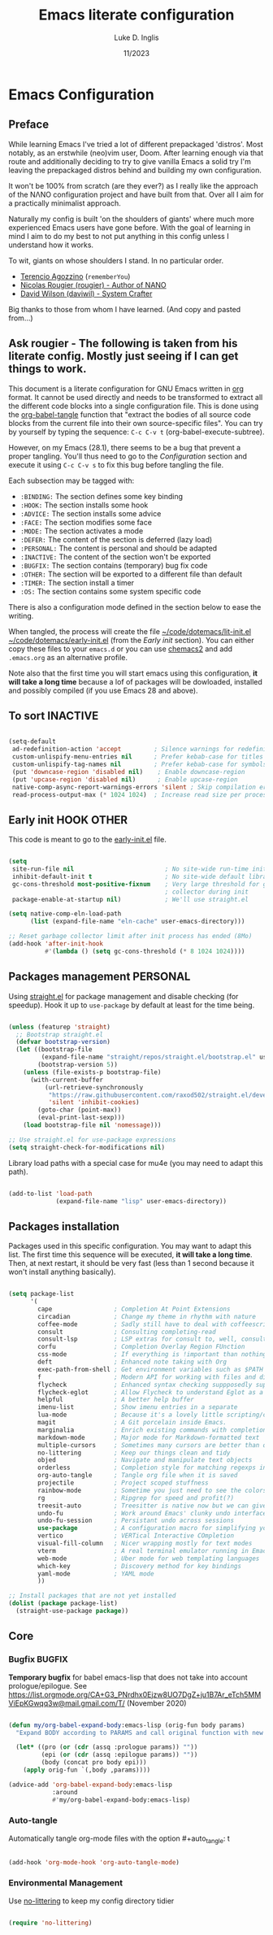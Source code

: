 #+TITLE: Emacs literate configuration
#+AUTHOR: Luke D. Inglis
#+DATE: 11/2023
#+STARTUP: show2levels indent hidestars
#+PROPERTY: header-args :tangle (let ((org-use-tag-inheritance t)) (if (member "INACTIVE" (org-get-tags))  "no" "~/code/dotemacs/lit-init.el")))

* Emacs Configuration
** Preface

While learning Emacs I've tried a lot of different prepackaged 'distros'. Most notably, as an erstwhile (neo)vim user, Doom. After learning enough via that route and additionally deciding to try to give vanilla Emacs a solid try I'm leaving the prepackaged distros behind and building my own configuration.

It won't be 100% from scratch (are they ever?) as I really like the approach of the NΛNO configuration project and have built from that. Over all I aim for a practically minimalist approach. 

Naturally my config is built 'on the shoulders of giants' where much more experienced Emacs users have gone before. With the goal of learning in mind I aim to do my best to not put anything in this config unless I understand how it works.


To wit, giants on whose shoulders I stand. In no particular order.

+ [[https://github.com/rememberYou/.emacs.d][Terencio Agozzino]] (=rememberYou=)
+ [[https://github.com/rougier/dotemacs][Nicolas Rougier (rougier) - Author of NANO]]
+ [[https://github.com/daviwil/dotfiles/blob/master/Emacs.org][David Wilson (daviwil) - System Crafter]]

Big thanks to those from whom I have learned. (And copy and pasted from...)

** Ask rougier - The following is taken from his literate config. Mostly just seeing if I can get things to work.

This document is a literate configuration for GNU Emacs written in [[https://orgmode.org/][org]] format. It cannot be used directly and needs to be transformed to extract all the different code blocks into a single configuration file. This is done using the [[help:org-babel-tangle][org-babel-tangle]] function that "extract the bodies of all source code blocks from the current file into their own source-specific files". You can try by yourself by typing the sequence: =C-c C-v t= (org-babel-execute-subtree).

However, on my Emacs (28.1), there seems to be a bug that prevent a proper tangling. You'll thus need to go to the [[Configuration]] section and execute it using =C-c C-v s= to fix this bug before tangling the file.

Each subsection may be tagged with:

- =:BINDING:=  The section defines some key binding
- =:HOOK:=     The section installs some hook
- =:ADVICE:=   The section installs some advice
- =:FACE:=     The section modifies some face
- =:MODE:=     The section activates a mode
- =:DEFER:=    The content of the section is deferred (lazy load)
- =:PERSONAL:= The content is personal and should be adapted
- =:INACTIVE:= The content of the section won't be exported
- =:BUGFIX:=   The section contains (temporary) bug fix code
- =:OTHER:=    The section will be exported to a different file than default
- =:TIMER:=    The section install a timer
- =:OS:=       The section contains some system specific code

There is also a configuration mode defined in the section below to ease the writing.

When tangled, the process will create the file [[file:~/.emacs.d/init.el][~/code/dotemacs/lit-init.el]]  [[file:~/.emacs.d/early-init.el][~/code/dotemacs/early-init.el]] (from the [[Early init]] section). You can either copy these files to your ~emacs.d~ or you can use [[https://github.com/plexus/chemacs2][chemacs2]] and add ~.emacs.org~ as an alternative profile.

Note also that the first time you will start emacs using this configuration, *it will take a long time* because a lof of packages will be dowloaded, installed and possibly compiled (if you use Emacs 28 and above).

** To sort :INACTIVE:

#+begin_src emacs-lisp 

  (setq-default
   ad-redefinition-action 'accept         ; Silence warnings for redefinition
   custom-unlispify-menu-entries nil      ; Prefer kebab-case for titles
   custom-unlispify-tag-names nil         ; Prefer kebab-case for symbols
   (put 'downcase-region 'disabled nil)    ; Enable downcase-region
   (put 'upcase-region 'disabled nil)      ; Enable upcase-region
   native-comp-async-report-warnings-errors 'silent ; Skip compilation error buffers
   read-process-output-max (* 1024 1024)  ; Increase read size per process

#+end_src

** Early init :HOOK:OTHER:
:PROPERTIES:
:header-args:emacs-lisp: :tangle ~/code/dotemacs/early-init.el
:END:

This code is meant to go to the [[file:early-init.el][early-init.el]] file.

#+begin_src emacs-lisp

  (setq
   site-run-file nil                         ; No site-wide run-time initializations. 
   inhibit-default-init t                    ; No site-wide default library
   gc-cons-threshold most-positive-fixnum    ; Very large threshold for garbage
                                             ; collector during init
   package-enable-at-startup nil)            ; We'll use straight.el

  (setq native-comp-eln-load-path
        (list (expand-file-name "eln-cache" user-emacs-directory)))

  ;; Reset garbage collector limit after init process has ended (8Mo)
  (add-hook 'after-init-hook
            #'(lambda () (setq gc-cons-threshold (* 8 1024 1024))))

#+end_src 

** Packages management :PERSONAL:

Using [[https://github.com/raxod502/straight.el][straight.el]] for package management and disable checking (for speedup). Hook it up to =use-package= by default at least for the time being.

#+begin_src emacs-lisp

  (unless (featurep 'straight)
    ;; Bootstrap straight.el
    (defvar bootstrap-version)
    (let ((bootstrap-file
           (expand-file-name "straight/repos/straight.el/bootstrap.el" user-emacs-directory))
          (bootstrap-version 5))
      (unless (file-exists-p bootstrap-file)
        (with-current-buffer
            (url-retrieve-synchronously
             "https://raw.githubusercontent.com/raxod502/straight.el/develop/install.el"
             'silent 'inhibit-cookies)
          (goto-char (point-max))
          (eval-print-last-sexp)))
      (load bootstrap-file nil 'nomessage)))

  ;; Use straight.el for use-package expressions
  (setq straight-check-for-modifications nil)

#+end_src

  Library load paths with a special case for mu4e (you may need to adapt this path).

  #+begin_src emacs-lisp

    (add-to-list 'load-path
                 (expand-file-name "lisp" user-emacs-directory))

  #+end_src

** Packages installation


Packages used in this specific configuration. You may want to adapt this list. The first time this sequence will be executed, *it will take a long time*. Then, at next restart, it should be very fast (less than 1 second because it won't install anything basically).

#+begin_src emacs-lisp

  (setq package-list
        '(
          cape                 ; Completion At Point Extensions
          circadian            ; Change my theme in rhythm with nature
          coffee-mode          ; Sadly still have to deal with coffeescript sometimes
          consult              ; Consulting completing-read
          consult-lsp          ; LSP extras for consult to, well, consult
          corfu                ; Completion Overlay Region FUnction
          css-mode             ; If everything is !important than nothing is !important
          deft                 ; Enhanced note taking with Org
          exec-path-from-shell ; Get environment variables such as $PATH from the shell
          f                    ; Modern API for working with files and directories
          flycheck             ; Enhanced syntax checking suppposedly superior to flymake
          flycheck-eglot       ; Allow Flycheck to understand Eglot as a checker
          helpful              ; A better help buffer
          imenu-list           ; Show imenu entries in a separate
          lua-mode             ; Because it's a lovely little scripting/configuration language
          magit                ; A Git porcelain inside Emacs.
          marginalia           ; Enrich existing commands with completion annotations
          markdown-mode        ; Major mode for Markdown-formatted text
          multiple-cursors     ; Sometimes many cursors are better than one
          no-littering         ; Keep our things clean and tidy
          objed                ; Navigate and manipulate text objects
          orderless            ; Completion style for matching regexps in any order
          org-auto-tangle      ; Tangle org file when it is saved
          projectile           ; Project scoped stuffness
          rainbow-mode         ; Sometime you just need to see the colors
          rg                   ; Ripgrep for speed and profit(?)
          treesit-auto         ; Treesitter is native now but we can give it some help
          undo-fu              ; Work around Emacs' clunky undo interface
          undo-fu-session      ; Persistant undo across sessions
          use-package          ; A configuration macro for simplifying your .emacs
          vertico              ; VERTical Interactive COmpletion
          visual-fill-column   ; Nicer wrapping mostly for text modes
          vterm                ; A real terminal emulator running in Emacs
          web-mode             ; Uber mode for web templating languages
          which-key            ; Discovery method for key bindings
          yaml-mode            ; YAML mode
          ))

  ;; Install packages that are not yet installed
  (dolist (package package-list)
    (straight-use-package package))

  #+end_src

** Core
*** Bugfix :BUGFIX:

*Temporary bugfix* for babel emacs-lisp that does not take into account prologue/epilogue.
See https://list.orgmode.org/CA+G3_PNrdhx0Ejzw8UO7DgZ+ju1B7Ar_eTch5MMViEpKGwqq3w@mail.gmail.com/T/
(November 2020)

#+name: org-babel-expand-body:emacs-lisp
#+begin_src emacs-lisp

(defun my/org-babel-expand-body:emacs-lisp (orig-fun body params)
  "Expand BODY according to PARAMS and call original function with new body"

  (let* ((pro (or (cdr (assq :prologue params)) ""))
         (epi (or (cdr (assq :epilogue params)) ""))
         (body (concat pro body epi)))
    (apply orig-fun `(,body ,params))))

(advice-add 'org-babel-expand-body:emacs-lisp
            :around
            #'my/org-babel-expand-body:emacs-lisp)

#+end_src

*** Auto-tangle

Automatically tangle org-mode files with the option #+auto_tangle: t

#+begin_src emacs-lisp

(add-hook 'org-mode-hook 'org-auto-tangle-mode)

#+end_src

*** Environmental Management

Use [[https://github.com/emacscollective/no-littering][no-littering]] to keep my config directory tidier

#+begin_src emacs-lisp

    (require 'no-littering)

#+end_src
